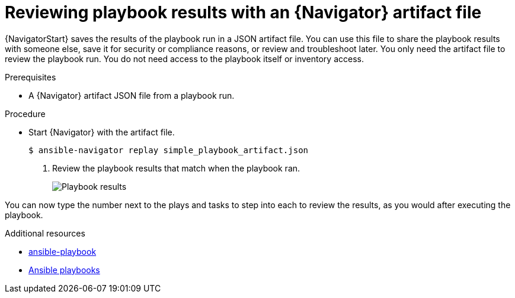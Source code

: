 
[id="proc-review-artifact_{context}"]



= Reviewing playbook results with an {Navigator} artifact file

[role="_abstract"]

{NavigatorStart} saves the results of the playbook run in a JSON artifact file. You can use this file to share the playbook results with someone else, save it for security or compliance reasons, or review and troubleshoot later. You only need the artifact file to review the playbook run. You do not need access to the playbook itself or inventory access.

.Prerequisites

* A {Navigator} artifact JSON file from a playbook run.


.Procedure

* Start {Navigator} with the artifact file.
+
----
$ ansible-navigator replay simple_playbook_artifact.json
----

. Review the playbook results that match when the playbook ran.
+
image::navigator-artifact-replay.png[Playbook results]

You can now type the number next to the plays and tasks to step into each to review the results, as you would after executing the playbook.

[role="_additional-resources"]
.Additional resources

* link:https://docs.ansible.com/ansible/latest/cli/ansible-playbook.html[ansible-playbook]
* link:https://docs.ansible.com/ansible/latest/playbook_guide/playbooks_intro.html[Ansible playbooks]

